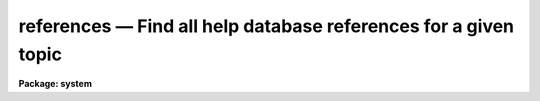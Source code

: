 references — Find all help database references for a given topic
================================================================

**Package: system**

.. raw:: html

  <BODY>
  <TABLE WIDTH="100%" BORDER=0><TR>
  <TD ALIGN=LEFT><FONT SIZE=4>
  <B>references (Jun89)</B></FONT></TD>
  <TD ALIGN=CENTER><FONT SIZE=4>
  <B>system</B>
  </FONT></TD>
  <TD ALIGN=RIGHT><FONT SIZE=4>
  <B>references (Jun89)</B></FONT></TD>
  </TR></TABLE><P>
  <TITLE>references</TITLE>
  <UL>
  </UL>
  <H2><A NAME="s_name">NAME</A></H2>
  <! BeginSection: 'NAME'>
  <UL>
  references -- find all help database references to a given topic
  </UL>
  <! EndSection:   'NAME'>
  <H2><A NAME="s_usage">USAGE</A></H2>
  <! BeginSection: 'USAGE'>
  <UL>
  references topic
  </UL>
  <! EndSection:   'USAGE'>
  <H2><A NAME="s_parameters">PARAMETERS</A></H2>
  <! BeginSection: 'PARAMETERS'>
  <UL>
  <DL>
  <DT><B><A NAME="l_topic">topic</A></B></DT>
  <! Sec='PARAMETERS' Level=0 Label='topic' Line='topic'>
  <DD>The topic for which help is desired, i.e., a keyword, phrase, or pattern
  which the help database or quick-reference file is to be searched for.
  </DD>
  </DL>
  <DL>
  <DT><B><A NAME="l_quickref">quickref = "<TT>uparm$quick.ref</TT>"</A></B></DT>
  <! Sec='PARAMETERS' Level=0 Label='quickref' Line='quickref = "uparm$quick.ref"'>
  <DD>The name of the optional quick-reference file.
  </DD>
  </DL>
  <DL>
  <DT><B><A NAME="l_updquick">updquick = no</A></B></DT>
  <! Sec='PARAMETERS' Level=0 Label='updquick' Line='updquick = no'>
  <DD>Create or update the quick-reference file, e.g., because new packages
  have been added to the global help database.  Updating the quick-reference
  file automatically enables <I>usequick</I>, discussed below.
  </DD>
  </DL>
  <DL>
  <DT><B><A NAME="l_usequick">usequick = no</A></B></DT>
  <! Sec='PARAMETERS' Level=0 Label='usequick' Line='usequick = no'>
  <DD>Use the quick-reference file.  By default, a runtime search of all the package
  menus in the full help database is performed, which ensures that all packages
  are searched, but which is comparatively slow.
  </DD>
  </DL>
  </UL>
  <! EndSection:   'PARAMETERS'>
  <H2><A NAME="s_description">DESCRIPTION</A></H2>
  <! BeginSection: 'DESCRIPTION'>
  <UL>
  The <I>references</I> task is used to search the help database for all tasks
  or other help modules pertaining to the given topic, where <I>topic</I> may be
  a keyword, phrase, or any general pattern as would be input to the <I>match</I>
  task.  By default the full help database will be searched.  If desired,
  the "<TT>one-liner</TT>" information used for topic searching may be extracted and
  used to prepare a quick-reference file to speed further searches.
  This is not done by default because the help database is too dynamic, e.g., 
  new external packages may be installed at any time, by any user, or new
  tasks may be added to existing packages at any time.
  <P>
  References to tasks (or other objects) are printed in the form
  <P>
  <PRE>
         keyword1 - one line description
         keyword2 - one line description
  </PRE>
  <P>
  and so on.  To determine the <I>package pathname</I> of each named task,
  get <I>help</I> on the named <I>keyword</I> and the pathname will be seen at
  the top of the help screen, followed by additional information about the
  referenced object.  If there are multiple objects with the same name,
  a "<TT>help &lt;keyword&gt; <I>all+</I>"<TT> may be required to locate a particular one.
  </UL>
  <! EndSection:   'DESCRIPTION'>
  <H2><A NAME="s_examples">EXAMPLES</A></H2>
  <! BeginSection: 'EXAMPLES'>
  <UL>
  1. Find all help on CCDs.
  <P>
  	cl&gt; ref ccd
  <P>
  2. Create or update your private quick-reference file.
  <P>
  	cl&gt; ref upd+
  <P>
  3. Examine the quick-reference file to get a summary of all the tasks
  or other help modules in the help database.
  <P>
  	cl&gt; page (ref.quickref)
  </UL>
  <! EndSection:   'EXAMPLES'>
  <H2><A NAME="s_time_requirements">TIME REQUIREMENTS</A></H2>
  <! BeginSection: 'TIME REQUIREMENTS'>
  <UL>
  If a quick-reference file is used searching takes seconds, otherwise it
  might take a minute or so for the typical large help database containing
  all help modules for the core system and several external, layered packages.
  </UL>
  <! EndSection:   'TIME REQUIREMENTS'>
  <H2><A NAME="s_bugs">BUGS</A></H2>
  <! BeginSection: 'BUGS'>
  <UL>
  Only the one-liner (NAME) field describing each help module is used for
  the searches.  With a little work searching could be made much more
  comprehensive as well as faster.
  </UL>
  <! EndSection:   'BUGS'>
  <H2><A NAME="s_see_also">SEE ALSO</A></H2>
  <! BeginSection: 'SEE ALSO'>
  <UL>
  help, match
  </UL>
  <! EndSection:    'SEE ALSO'>
  
  <! Contents: 'NAME' 'USAGE' 'PARAMETERS' 'DESCRIPTION' 'EXAMPLES' 'TIME REQUIREMENTS' 'BUGS' 'SEE ALSO'  >
  
  </BODY>
  </HTML>